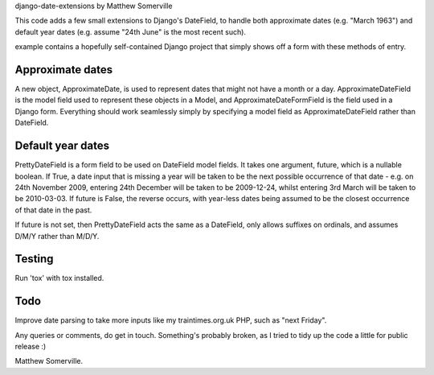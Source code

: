 django-date-extensions
by Matthew Somerville

This code adds a few small extensions to Django's DateField, to handle both
approximate dates (e.g. "March 1963") and default year dates (e.g. assume
"24th June" is the most recent such).

example contains a hopefully self-contained Django project that simply shows
off a form with these methods of entry.

Approximate dates
=================

A new object, ApproximateDate, is used to represent dates that might not have a
month or a day. ApproximateDateField is the model field used to represent these
objects in a Model, and ApproximateDateFormField is the field used in a Django
form. Everything should work seamlessly simply by specifying a model field as
ApproximateDateField rather than DateField.

Default year dates
==================

PrettyDateField is a form field to be used on DateField model fields. It takes
one argument, future, which is a nullable boolean. If True, a date input that
is missing a year will be taken to be the next possible occurrence of that date
- e.g. on 24th November 2009, entering 24th December will be taken to be
2009-12-24, whilst entering 3rd March will be taken to be 2010-03-03. If future
is False, the reverse occurs, with year-less dates being assumed to be the
closest occurrence of that date in the past.

If future is not set, then PrettyDateField acts the same as a DateField, only
allows suffixes on ordinals, and assumes D/M/Y rather than M/D/Y. 

Testing
=======
Run 'tox' with tox installed.

Todo
====

Improve date parsing to take more inputs like my traintimes.org.uk PHP, such as
"next Friday".


Any queries or comments, do get in touch. Something's probably broken, as I tried
to tidy up the code a little for public release :)

Matthew Somerville.


